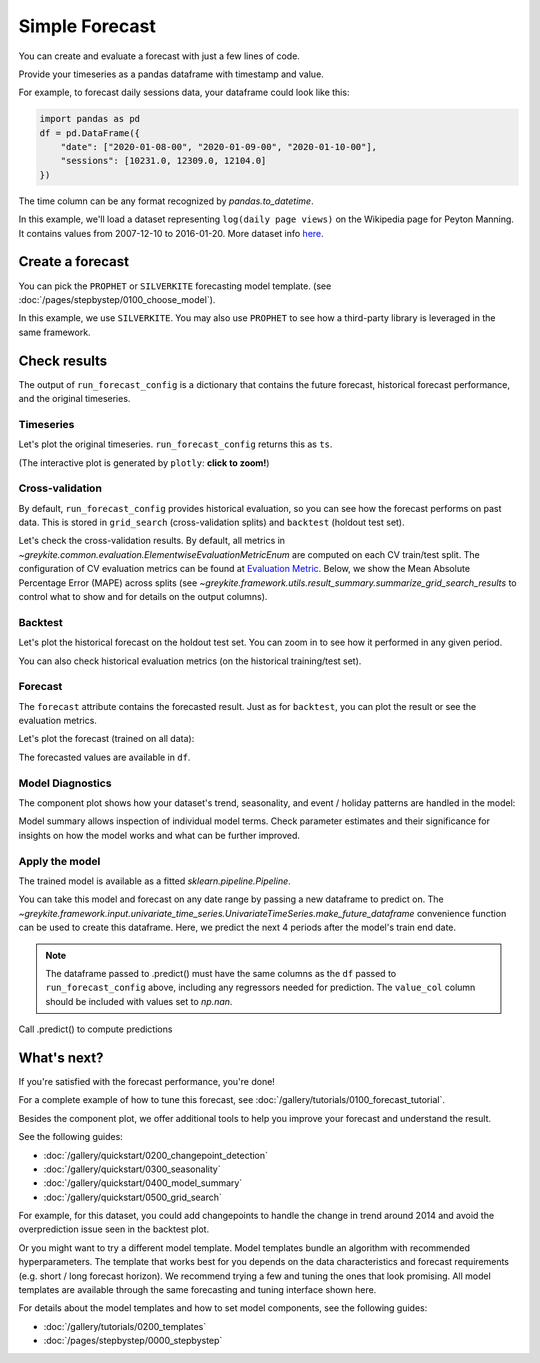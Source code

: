 .. only:: html

    .. note::
        :class: sphx-glr-download-link-note

        Click :ref:`here <sphx_glr_download_gallery_quickstart_0100_simple_forecast.py>`     to download the full example code
    .. rst-class:: sphx-glr-example-title

    .. _sphx_glr_gallery_quickstart_0100_simple_forecast.py:


Simple Forecast
===============

You can create and evaluate a forecast with just a few lines of code.

Provide your timeseries as a pandas dataframe with timestamp and value.

For example, to forecast daily sessions data, your dataframe could look like this:

.. code-block:: python

    import pandas as pd
    df = pd.DataFrame({
        "date": ["2020-01-08-00", "2020-01-09-00", "2020-01-10-00"],
        "sessions": [10231.0, 12309.0, 12104.0]
    })

The time column can be any format recognized by `pandas.to_datetime`.

In this example, we'll load a dataset representing ``log(daily page views)``
on the Wikipedia page for Peyton Manning.
It contains values from 2007-12-10 to 2016-01-20. More dataset info
`here <https://facebook.github.io/prophet/docs/quick_start.html>`_.


.. code-block:: default
   :lineno-start: 27


    from collections import defaultdict
    import warnings

    warnings.filterwarnings("ignore")

    import pandas as pd
    import plotly

    from greykite.common.data_loader import DataLoader
    from greykite.framework.templates.autogen.forecast_config import ForecastConfig
    from greykite.framework.templates.autogen.forecast_config import MetadataParam
    from greykite.framework.templates.forecaster import Forecaster
    from greykite.framework.templates.model_templates import ModelTemplateEnum
    from greykite.framework.utils.result_summary import summarize_grid_search_results

    # Loads dataset into pandas DataFrame
    dl = DataLoader()
    df = dl.load_peyton_manning()

    # specify dataset information
    metadata = MetadataParam(
        time_col="ts",  # name of the time column ("date" in example above)
        value_col="y",  # name of the value column ("sessions" in example above)
        freq="D"  # "H" for hourly, "D" for daily, "W" for weekly, etc.
                  # Any format accepted by `pandas.date_range`
    )








Create a forecast
-----------------
You can pick the ``PROPHET`` or ``SILVERKITE``
forecasting model template. (see :doc:`/pages/stepbystep/0100_choose_model`).

In this example, we use ``SILVERKITE``.
You may also use ``PROPHET`` to see how a third-party library
is leveraged in the same framework.


.. code-block:: default
   :lineno-start: 63

    forecaster = Forecaster()  # Creates forecasts and stores the result
    result = forecaster.run_forecast_config(  # result is also stored as `forecaster.forecast_result`.
        df=df,
        config=ForecastConfig(
            model_template=ModelTemplateEnum.SILVERKITE.name,
            forecast_horizon=365,  # forecasts 365 steps ahead
            coverage=0.95,         # 95% prediction intervals
            metadata_param=metadata
        )
    )





.. rst-class:: sphx-glr-script-out

 Out:

 .. code-block:: none

    Fitting 3 folds for each of 1 candidates, totalling 3 fits




Check results
-------------
The output of ``run_forecast_config`` is a dictionary that contains
the future forecast, historical forecast performance, and
the original timeseries.

Timeseries
^^^^^^^^^^
Let's plot the original timeseries.
``run_forecast_config`` returns this as ``ts``.

(The interactive plot is generated by ``plotly``: **click to zoom!**)


.. code-block:: default
   :lineno-start: 88

    ts = result.timeseries
    fig = ts.plot()
    plotly.io.show(fig)




.. raw:: html
    :file: /home/rhossein/codes/linkedin_repos/greykite/greykite-docs/docs/gallery/quickstart/images/sphx_glr_0100_simple_forecast_001.html





Cross-validation
^^^^^^^^^^^^^^^^
By default, ``run_forecast_config`` provides historical evaluation,
so you can see how the forecast performs on past data.
This is stored in ``grid_search`` (cross-validation splits)
and ``backtest`` (holdout test set).

Let's check the cross-validation results.
By default, all metrics in `~greykite.common.evaluation.ElementwiseEvaluationMetricEnum`
are computed on each CV train/test split.
The configuration of CV evaluation metrics can be found at
`Evaluation Metric <../../pages/stepbystep/0400_configuration.html#evaluation-metric>`_.
Below, we show the Mean Absolute Percentage Error (MAPE)
across splits (see `~greykite.framework.utils.result_summary.summarize_grid_search_results`
to control what to show and for details on the output columns).


.. code-block:: default
   :lineno-start: 108

    grid_search = result.grid_search
    cv_results = summarize_grid_search_results(
        grid_search=grid_search,
        decimals=2,
        # The below saves space in the printed output. Remove to show all available metrics and columns.
        cv_report_metrics=None,
        column_order=["rank", "mean_test", "split_test", "mean_train", "split_train", "mean_fit_time", "mean_score_time", "params"])
    # Transposes to save space in the printed output
    cv_results["params"] = cv_results["params"].astype(str)
    cv_results.set_index("params", drop=True, inplace=True)
    cv_results.transpose()






.. only:: builder_html

    .. raw:: html

        <div>
        <style scoped>
            .dataframe tbody tr th:only-of-type {
                vertical-align: middle;
            }

            .dataframe tbody tr th {
                vertical-align: top;
            }

            .dataframe thead th {
                text-align: right;
            }
        </style>
        <table border="1" class="dataframe">
          <thead>
            <tr style="text-align: right;">
              <th>params</th>
              <th>[]</th>
            </tr>
          </thead>
          <tbody>
            <tr>
              <th>rank_test_MAPE</th>
              <td>1</td>
            </tr>
            <tr>
              <th>mean_test_MAPE</th>
              <td>7.31</td>
            </tr>
            <tr>
              <th>split_test_MAPE</th>
              <td>(5.02, 8.53, 8.39)</td>
            </tr>
            <tr>
              <th>mean_train_MAPE</th>
              <td>4.2</td>
            </tr>
            <tr>
              <th>split_train_MAPE</th>
              <td>(3.82, 4.25, 4.54)</td>
            </tr>
            <tr>
              <th>mean_fit_time</th>
              <td>21.95</td>
            </tr>
            <tr>
              <th>mean_score_time</th>
              <td>1.27</td>
            </tr>
          </tbody>
        </table>
        </div>
        <br />
        <br />

Backtest
^^^^^^^^
Let's plot the historical forecast on the holdout test set.
You can zoom in to see how it performed in any given period.


.. code-block:: default
   :lineno-start: 125

    backtest = result.backtest
    fig = backtest.plot()
    plotly.io.show(fig)




.. raw:: html
    :file: /home/rhossein/codes/linkedin_repos/greykite/greykite-docs/docs/gallery/quickstart/images/sphx_glr_0100_simple_forecast_002.html





You can also check historical evaluation metrics (on the historical training/test set).


.. code-block:: default
   :lineno-start: 131

    backtest_eval = defaultdict(list)
    for metric, value in backtest.train_evaluation.items():
        backtest_eval[metric].append(value)
        backtest_eval[metric].append(backtest.test_evaluation[metric])
    metrics = pd.DataFrame(backtest_eval, index=["train", "test"]).T
    metrics






.. only:: builder_html

    .. raw:: html

        <div>
        <style scoped>
            .dataframe tbody tr th:only-of-type {
                vertical-align: middle;
            }

            .dataframe tbody tr th {
                vertical-align: top;
            }

            .dataframe thead th {
                text-align: right;
            }
        </style>
        <table border="1" class="dataframe">
          <thead>
            <tr style="text-align: right;">
              <th></th>
              <th>train</th>
              <th>test</th>
            </tr>
          </thead>
          <tbody>
            <tr>
              <th>CORR</th>
              <td>0.754233</td>
              <td>0.756897</td>
            </tr>
            <tr>
              <th>R2</th>
              <td>0.556228</td>
              <td>-0.695154</td>
            </tr>
            <tr>
              <th>MSE</th>
              <td>0.317248</td>
              <td>0.865076</td>
            </tr>
            <tr>
              <th>RMSE</th>
              <td>0.563247</td>
              <td>0.930095</td>
            </tr>
            <tr>
              <th>MAE</th>
              <td>0.401251</td>
              <td>0.856716</td>
            </tr>
            <tr>
              <th>MedAE</th>
              <td>0.300722</td>
              <td>0.840022</td>
            </tr>
            <tr>
              <th>MAPE</th>
              <td>4.75745</td>
              <td>11.3071</td>
            </tr>
            <tr>
              <th>MedAPE</th>
              <td>3.775</td>
              <td>11.2497</td>
            </tr>
            <tr>
              <th>sMAPE</th>
              <td>2.38715</td>
              <td>5.318</td>
            </tr>
            <tr>
              <th>Q80</th>
              <td>0.200944</td>
              <td>0.187063</td>
            </tr>
            <tr>
              <th>Q95</th>
              <td>0.201104</td>
              <td>0.0664152</td>
            </tr>
            <tr>
              <th>Q99</th>
              <td>0.201146</td>
              <td>0.0342425</td>
            </tr>
            <tr>
              <th>OutsideTolerance1p</th>
              <td>0.849725</td>
              <td>0.986226</td>
            </tr>
            <tr>
              <th>OutsideTolerance2p</th>
              <td>0.711251</td>
              <td>0.972452</td>
            </tr>
            <tr>
              <th>OutsideTolerance3p</th>
              <td>0.583006</td>
              <td>0.961433</td>
            </tr>
            <tr>
              <th>OutsideTolerance4p</th>
              <td>0.479937</td>
              <td>0.933884</td>
            </tr>
            <tr>
              <th>OutsideTolerance5p</th>
              <td>0.384736</td>
              <td>0.892562</td>
            </tr>
            <tr>
              <th>Outside Tolerance (fraction)</th>
              <td>None</td>
              <td>None</td>
            </tr>
            <tr>
              <th>R2_null_model_score</th>
              <td>None</td>
              <td>None</td>
            </tr>
            <tr>
              <th>Prediction Band Width (%)</th>
              <td>26.6374</td>
              <td>28.276</td>
            </tr>
            <tr>
              <th>Prediction Band Coverage (fraction)</th>
              <td>0.95358</td>
              <td>0.785124</td>
            </tr>
            <tr>
              <th>Coverage: Lower Band</th>
              <td>0.56491</td>
              <td>0.754821</td>
            </tr>
            <tr>
              <th>Coverage: Upper Band</th>
              <td>0.38867</td>
              <td>0.030303</td>
            </tr>
            <tr>
              <th>Coverage Diff: Actual_Coverage - Intended_Coverage</th>
              <td>0.00357986</td>
              <td>-0.164876</td>
            </tr>
          </tbody>
        </table>
        </div>
        <br />
        <br />

Forecast
^^^^^^^^
The ``forecast`` attribute contains the forecasted result.
Just as for ``backtest``, you can plot the result or
see the evaluation metrics.

Let's plot the forecast (trained on all data):


.. code-block:: default
   :lineno-start: 146

    forecast = result.forecast
    fig = forecast.plot()
    plotly.io.show(fig)




.. raw:: html
    :file: /home/rhossein/codes/linkedin_repos/greykite/greykite-docs/docs/gallery/quickstart/images/sphx_glr_0100_simple_forecast_003.html





The forecasted values are available in ``df``.


.. code-block:: default
   :lineno-start: 152

    forecast.df.head().round(2)






.. only:: builder_html

    .. raw:: html

        <div>
        <style scoped>
            .dataframe tbody tr th:only-of-type {
                vertical-align: middle;
            }

            .dataframe tbody tr th {
                vertical-align: top;
            }

            .dataframe thead th {
                text-align: right;
            }
        </style>
        <table border="1" class="dataframe">
          <thead>
            <tr style="text-align: right;">
              <th></th>
              <th>ts</th>
              <th>actual</th>
              <th>forecast</th>
              <th>forecast_lower</th>
              <th>forecast_upper</th>
            </tr>
          </thead>
          <tbody>
            <tr>
              <th>0</th>
              <td>2007-12-10</td>
              <td>9.59</td>
              <td>8.71</td>
              <td>7.17</td>
              <td>10.24</td>
            </tr>
            <tr>
              <th>1</th>
              <td>2007-12-11</td>
              <td>8.52</td>
              <td>8.57</td>
              <td>7.46</td>
              <td>9.68</td>
            </tr>
            <tr>
              <th>2</th>
              <td>2007-12-12</td>
              <td>8.18</td>
              <td>8.45</td>
              <td>7.49</td>
              <td>9.41</td>
            </tr>
            <tr>
              <th>3</th>
              <td>2007-12-13</td>
              <td>8.07</td>
              <td>8.38</td>
              <td>7.44</td>
              <td>9.33</td>
            </tr>
            <tr>
              <th>4</th>
              <td>2007-12-14</td>
              <td>7.89</td>
              <td>8.36</td>
              <td>7.32</td>
              <td>9.40</td>
            </tr>
          </tbody>
        </table>
        </div>
        <br />
        <br />

Model Diagnostics
^^^^^^^^^^^^^^^^^
The component plot shows how your dataset's trend,
seasonality, and event / holiday patterns are handled in the model:


.. code-block:: default
   :lineno-start: 159

    fig = forecast.plot_components()
    plotly.io.show(fig)     # fig.show() if you are using "PROPHET" template




.. raw:: html
    :file: /home/rhossein/codes/linkedin_repos/greykite/greykite-docs/docs/gallery/quickstart/images/sphx_glr_0100_simple_forecast_004.html





Model summary allows inspection of individual model terms.
Check parameter estimates and their significance for insights
on how the model works and what can be further improved.


.. code-block:: default
   :lineno-start: 166

    summary = result.model[-1].summary()  # -1 retrieves the estimator from the pipeline
    print(summary)





.. rst-class:: sphx-glr-script-out

 Out:

 .. code-block:: none

    ================================ Model Summary =================================

    Number of observations: 2964,   Number of features: 122
    Method: Ridge regression
    Number of nonzero features: 122
    Regularization parameter: 148.5

    Residuals:
             Min           1Q       Median           3Q          Max
          -2.342      -0.3604     -0.06554         0.26        3.759

                 Pred_col    Estimate  Std. Err Pr(>)_boot sig. code                   95%CI
                Intercept       8.049   0.02186     <2e-16       ***           (8.01, 8.093)
      events_C...New Year    0.007008   0.01992      0.728                (-0.02985, 0.0468)
      events_C...w Year-1    0.002321   0.01467      0.870               (-0.02697, 0.02862)
      events_C...w Year-2    0.002074   0.01616      0.900                (-0.0297, 0.03445)
      events_C...w Year+1   -0.002421   0.01561      0.870               (-0.03357, 0.02936)
      events_C...w Year+2     0.01539   0.01928      0.416                (-0.0169, 0.05649)
     events_Christmas Day    -0.02248   0.01114      0.034         *    (-0.04663, -0.00378)
      events_C...as Day-1   -0.008372   0.01155      0.472               (-0.03336, 0.01298)
      events_C...as Day-2    0.003023   0.01403      0.826               (-0.02326, 0.03053)
      events_C...as Day+1    -0.01577   0.01111      0.158              (-0.03871, 0.004095)
      events_C...as Day+2     0.01047  0.009932      0.296               (-0.009443, 0.0311)
      events_E...Ireland]    -0.01598  0.008769      0.068         .  (-0.03509, -0.0003595)
      events_E...eland]-1    -0.01323   0.00768      0.086         .     (-0.0295, 0.001275)
      events_E...eland]-2   -0.005662  0.006629      0.400               (-0.01881, 0.00705)
      events_E...eland]+1   -0.007572  0.006751      0.272              (-0.02135, 0.005392)
      events_E...eland]+2   0.0006749  0.005189      0.892                  (-0.01001, 0.01)
       events_Good Friday   -0.008316  0.006699      0.228              (-0.02168, 0.004107)
     events_Good Friday-1   -0.003783  0.005907      0.540              (-0.01425, 0.008294)
     events_Good Friday-2   0.0001563  0.005972      0.976               (-0.01203, 0.01162)
     events_Good Friday+1   -0.005662  0.006629      0.400               (-0.01881, 0.00705)
     events_Good Friday+2    -0.01323   0.00768      0.086         .     (-0.0295, 0.001275)
      events_I...ence Day   -0.005032  0.007711      0.534               (-0.01986, 0.01047)
      events_I...ce Day-1   -0.005018  0.008182      0.504               (-0.02287, 0.01057)
      events_I...ce Day-2   -0.009542  0.007084      0.182               (-0.02406, 0.00384)
      events_I...ce Day+1    -0.01452  0.009063      0.118              (-0.03193, 0.004355)
      events_I...ce Day+2    -0.01124   0.01093      0.320              (-0.03137, 0.009286)
         events_Labor Day    -0.02696   0.01126      0.008        **   (-0.05009, -0.007501)
       events_Labor Day-1   -0.005985   0.01031      0.538               (-0.02782, 0.01419)
       events_Labor Day-2    0.002608  0.009203      0.774               (-0.01391, 0.02147)
       events_Labor Day+1    -0.01799  0.009358      0.064         .    (-0.03576, 0.002542)
       events_Labor Day+2    -0.02099   0.01108      0.064         .   (-0.04596, 0.0003048)
      events_Memorial Day    -0.02921  0.009782     <2e-16       ***    (-0.04897, -0.01017)
      events_M...al Day-1    -0.01995  0.007727      0.016         *   (-0.03521, -0.005773)
      events_M...al Day-2   -0.003833  0.004627      0.424              (-0.01282, 0.004264)
      events_M...al Day+1   -0.008439  0.005098      0.092         .   (-0.01938, 0.0007179)
      events_M...al Day+2    0.009471  0.005679      0.080         .    (0.0002086, 0.02169)
     events_New Years Day   -0.009475   0.01032      0.370              (-0.03104, 0.008778)
      events_N...rs Day-1    0.003805  0.009754      0.728               (-0.01455, 0.02259)
      events_N...rs Day-2     0.01679   0.01149      0.134              (-0.003899, 0.04172)
      events_N...rs Day+1     0.01278  0.009406      0.170              (-0.002066, 0.03194)
      events_N...rs Day+2     0.01514   0.01035      0.156              (-0.003129, 0.03468)
             events_Other    0.002726   0.02472      0.946               (-0.04309, 0.05511)
           events_Other-1    0.003401   0.02301      0.892               (-0.04301, 0.05088)
           events_Other-2     0.02828   0.02302      0.230               (-0.01463, 0.07559)
           events_Other+1     0.02108   0.02299      0.346               (-0.02105, 0.06796)
           events_Other+2      0.0284   0.02072      0.170              (-0.006314, 0.07286)
      events_Thanksgiving     -0.0113  0.008923      0.220              (-0.03026, 0.005297)
      events_T...giving-1    -0.02003  0.008297      0.018         *    (-0.0383, -0.005121)
      events_T...giving-2   -0.008212  0.005897      0.156              (-0.01994, 0.002489)
      events_T...giving+1   -0.005816  0.008203      0.490               (-0.02338, 0.01016)
      events_T...giving+2    -0.01107  0.007488      0.148              (-0.02634, 0.002105)
      events_Veterans Day    0.003134  0.007943      0.718                (-0.01102, 0.0199)
      events_V...ns Day-1     0.00224  0.003975      0.564              (-0.004978, 0.01062)
      events_V...ns Day-2    0.002455   0.00535      0.630              (-0.007784, 0.01299)
      events_V...ns Day+1   -0.001266  0.006061      0.834                (-0.0149, 0.01037)
      events_V...ns Day+2   -0.003289  0.007198      0.670               (-0.01809, 0.01025)
            str_dow_2-Tue     0.01553  0.007208      0.030         *    (0.0008886, 0.02876)
            str_dow_3-Wed    -0.01157   0.00652      0.080         .    (-0.02475, 0.001466)
            str_dow_4-Thu     -0.0143  0.006124      0.016         *    (-0.0251, -0.001365)
            str_dow_5-Fri    -0.02014  0.006761      0.008        **   (-0.03298, -0.005495)
            str_dow_6-Sat    -0.03898  0.007148     <2e-16       ***    (-0.05234, -0.02324)
            str_dow_7-Sun     0.01577  0.007586      0.038         *    (0.0008622, 0.03064)
                      ct1     0.01991  0.004696     <2e-16       ***      (0.01057, 0.02831)
           is_weekend:ct1   -0.004701  0.002775      0.090         .     (-0.0102, 0.000494)
        str_dow_2-Tue:ct1   -0.001563  0.007505      0.848               (-0.01636, 0.01349)
        str_dow_3-Wed:ct1    0.004952   0.00537      0.344               (-0.00554, 0.01539)
        str_dow_4-Thu:ct1  -0.0003992  0.004842      0.932              (-0.01052, 0.009183)
        str_dow_5-Fri:ct1    0.002644  0.005138      0.596              (-0.007595, 0.01277)
        str_dow_6-Sat:ct1    -0.00142  0.006205      0.822               (-0.01395, 0.00998)
        str_dow_7-Sun:ct1   -0.003282  0.007343      0.650                 (-0.01749, 0.012)
      ct1:sin1_tow_weekly    0.006236  0.003327      0.058         .    (-0.000105, 0.01297)
      ct1:cos1_tow_weekly     0.01315  0.005921      0.022         *     (0.001405, 0.02444)
      ct1:sin2_tow_weekly     0.00129  0.003714      0.728             (-0.006223, 0.008785)
      ct1:cos2_tow_weekly     0.01827  0.005289      0.004        **     (0.008646, 0.02824)
          sin1_tow_weekly     0.02906   0.01533      0.056         .     (-0.00114, 0.05668)
          cos1_tow_weekly      0.1155   0.01861     <2e-16       ***       (0.08036, 0.1521)
          sin2_tow_weekly    -0.01668   0.01571      0.304               (-0.04829, 0.01221)
          cos2_tow_weekly      0.0708   0.01839     <2e-16       ***       (0.03506, 0.1093)
          sin3_tow_weekly    -0.01584  0.009167      0.086         .     (-0.03388, 0.00171)
          cos3_tow_weekly    0.001629   0.01063      0.872               (-0.01959, 0.02287)
          sin4_tow_weekly     0.01584  0.009167      0.086         .     (-0.00171, 0.03388)
          cos4_tow_weekly    0.001629   0.01063      0.872               (-0.01959, 0.02287)
       sin1_toq_quarterly     0.05602  0.007837     <2e-16       ***      (0.04024, 0.06992)
       cos1_toq_quarterly   -0.006454   0.00673      0.322              (-0.01983, 0.007402)
       sin2_toq_quarterly    -0.02628  0.007608     <2e-16       ***    (-0.04125, -0.01203)
       cos2_toq_quarterly    -0.05165  0.007717     <2e-16       ***    (-0.06555, -0.03781)
       sin3_toq_quarterly     0.01995  0.007486      0.010         *     (0.005272, 0.03468)
       cos3_toq_quarterly    0.005298  0.008021      0.512               (-0.01124, 0.02126)
       sin4_toq_quarterly  -0.0009486   0.01301      0.920               (-0.02428, 0.02644)
       cos4_toq_quarterly    -0.02182    0.0144      0.136              (-0.04895, 0.008174)
       sin5_toq_quarterly    -0.02673   0.01444      0.058         .   (-0.05424, 0.0001166)
       cos5_toq_quarterly     0.01739   0.01441      0.226               (-0.01137, 0.04675)
          sin1_ct1_yearly    -0.09928   0.01531     <2e-16       ***     (-0.1278, -0.06791)
          cos1_ct1_yearly      0.6423   0.01323     <2e-16       ***        (0.6132, 0.6658)
          sin2_ct1_yearly     0.06922   0.01336     <2e-16       ***      (0.04152, 0.09356)
          cos2_ct1_yearly     -0.1146   0.01409     <2e-16       ***     (-0.1428, -0.08803)
          sin3_ct1_yearly      0.2197   0.01445     <2e-16       ***        (0.1906, 0.2463)
          cos3_ct1_yearly    -0.06583   0.01327     <2e-16       ***    (-0.09053, -0.04087)
          sin4_ct1_yearly    0.003701  0.006816      0.566              (-0.009389, 0.01714)
          cos4_ct1_yearly     -0.0613  0.007668     <2e-16       ***    (-0.07546, -0.04619)
          sin5_ct1_yearly    -0.08773   0.01488     <2e-16       ***     (-0.1166, -0.06114)
          cos5_ct1_yearly    -0.01478   0.01312      0.272               (-0.04299, 0.01026)
          sin6_ct1_yearly     -0.1128   0.01444     <2e-16       ***     (-0.1412, -0.08446)
          cos6_ct1_yearly    -0.01973   0.01415      0.162               (-0.0494, 0.005955)
          sin7_ct1_yearly    -0.05099   0.01459      0.002        **    (-0.07953, -0.02075)
          cos7_ct1_yearly     0.04107   0.01434     <2e-16       ***       (0.01463, 0.0694)
          sin8_ct1_yearly     0.02759  0.007814     <2e-16       ***      (0.01199, 0.04204)
          cos8_ct1_yearly     0.04907  0.007697     <2e-16       ***      (0.03541, 0.06441)
          sin9_ct1_yearly    0.007199   0.01444      0.604               (-0.02007, 0.03566)
          cos9_ct1_yearly    -0.01411   0.01401      0.300               (-0.04357, 0.01286)
         sin10_ct1_yearly    -0.06548   0.01372     <2e-16       ***    (-0.09111, -0.03616)
         cos10_ct1_yearly    -0.04781   0.01462     <2e-16       ***    (-0.07472, -0.01747)
         sin11_ct1_yearly    -0.02852    0.0147      0.048         *   (-0.05746, -0.001664)
         cos11_ct1_yearly   -0.006444   0.01445      0.632               (-0.03411, 0.02271)
         sin12_ct1_yearly     0.00126  0.007865      0.860               (-0.01426, 0.01703)
         cos12_ct1_yearly     0.01347  0.008429      0.088         .    (-0.003787, 0.02811)
         sin13_ct1_yearly    -0.01191   0.01386      0.372               (-0.03925, 0.01623)
         cos13_ct1_yearly     0.05416   0.01372      0.002        **      (0.02744, 0.08042)
         sin14_ct1_yearly     0.02405   0.01352      0.056         .   (-0.0001401, 0.04975)
         cos14_ct1_yearly    0.009502   0.01344      0.474               (-0.01632, 0.03594)
         sin15_ct1_yearly     0.02422   0.01412      0.070         .    (-0.004067, 0.05237)
         cos15_ct1_yearly    -0.02238   0.01347      0.098         .    (-0.04846, 0.003024)
    Signif. Code: 0 '***' 0.001 '**' 0.01 '*' 0.05 '.' 0.1 ' ' 1

    Multiple R-squared: 0.5229,   Adjusted R-squared: 0.515
    F-statistic: 55.601 on 48 and 2914 DF,   p-value: 1.110e-16
    Model AIC: 20626.0,   model BIC: 20924.0

    WARNING: the F-ratio and its p-value on regularized methods might be misleading, they are provided only for reference purposes.





Apply the model
^^^^^^^^^^^^^^^^^
The trained model is available as a fitted `sklearn.pipeline.Pipeline`.


.. code-block:: default
   :lineno-start: 173

    model = result.model
    model





.. rst-class:: sphx-glr-script-out

 Out:

 .. code-block:: none


    Pipeline(steps=[('input',
                     PandasFeatureUnion(transformer_list=[('date',
                                                           Pipeline(steps=[('select_date',
                                                                            ColumnSelector(column_names=['ts']))])),
                                                          ('response',
                                                           Pipeline(steps=[('select_val',
                                                                            ColumnSelector(column_names=['y'])),
                                                                           ('outlier',
                                                                            ZscoreOutlierTransformer()),
                                                                           ('null',
                                                                            NullTransformer(impute_algorithm='interpolate',
                                                                                            impute_params={'axis': 0,
                                                                                                           'limit_direct...
                                                                'simple_freq': <SimpleTimeFrequencyEnum.DAY: Frequency(default_horizon=30, seconds_per_observation=86400, valid_seas={'QUARTERLY_SEASONALITY', 'YEARLY_SEASONALITY', 'MONTHLY_SEASONALITY', 'WEEKLY_SEASONALITY'})>,
                                                                'start_year': 2007},
                                               uncertainty_dict={'params': {'conditional_cols': ['dow_hr'],
                                                                            'quantile_estimation_method': 'normal_fit',
                                                                            'quantiles': [0.025000000000000022,
                                                                                          0.975],
                                                                            'sample_size_thresh': 5,
                                                                            'small_sample_size_method': 'std_quantiles',
                                                                            'small_sample_size_quantile': 0.98},
                                                                 'uncertainty_method': 'simple_conditional_residuals'}))])



You can take this model and forecast on any date range
by passing a new dataframe to predict on. The
`~greykite.framework.input.univariate_time_series.UnivariateTimeSeries.make_future_dataframe`
convenience function can be used to create this dataframe.
Here, we predict the next 4 periods after the model's train end date.

.. note::
  The dataframe passed to .predict() must have the same columns
  as the ``df`` passed to ``run_forecast_config`` above, including
  any regressors needed for prediction. The ``value_col`` column
  should be included with values set to `np.nan`.


.. code-block:: default
   :lineno-start: 188

    future_df = result.timeseries.make_future_dataframe(
        periods=4,
        include_history=False)
    future_df






.. only:: builder_html

    .. raw:: html

        <div>
        <style scoped>
            .dataframe tbody tr th:only-of-type {
                vertical-align: middle;
            }

            .dataframe tbody tr th {
                vertical-align: top;
            }

            .dataframe thead th {
                text-align: right;
            }
        </style>
        <table border="1" class="dataframe">
          <thead>
            <tr style="text-align: right;">
              <th></th>
              <th>ts</th>
              <th>y</th>
            </tr>
          </thead>
          <tbody>
            <tr>
              <th>2016-01-21</th>
              <td>2016-01-21</td>
              <td>NaN</td>
            </tr>
            <tr>
              <th>2016-01-22</th>
              <td>2016-01-22</td>
              <td>NaN</td>
            </tr>
            <tr>
              <th>2016-01-23</th>
              <td>2016-01-23</td>
              <td>NaN</td>
            </tr>
            <tr>
              <th>2016-01-24</th>
              <td>2016-01-24</td>
              <td>NaN</td>
            </tr>
          </tbody>
        </table>
        </div>
        <br />
        <br />

Call .predict() to compute predictions


.. code-block:: default
   :lineno-start: 195

    model.predict(future_df)






.. only:: builder_html

    .. raw:: html

        <div>
        <style scoped>
            .dataframe tbody tr th:only-of-type {
                vertical-align: middle;
            }

            .dataframe tbody tr th {
                vertical-align: top;
            }

            .dataframe thead th {
                text-align: right;
            }
        </style>
        <table border="1" class="dataframe">
          <thead>
            <tr style="text-align: right;">
              <th></th>
              <th>ts</th>
              <th>forecast</th>
              <th>forecast_lower</th>
              <th>forecast_upper</th>
              <th>y_quantile_summary</th>
            </tr>
          </thead>
          <tbody>
            <tr>
              <th>0</th>
              <td>2016-01-21</td>
              <td>8.971131</td>
              <td>8.023176</td>
              <td>9.919087</td>
              <td>(8.023175764425012, 9.919086953794316)</td>
            </tr>
            <tr>
              <th>1</th>
              <td>2016-01-22</td>
              <td>8.971261</td>
              <td>7.930734</td>
              <td>10.011789</td>
              <td>(7.930733838005735, 10.011788866680932)</td>
            </tr>
            <tr>
              <th>2</th>
              <td>2016-01-23</td>
              <td>8.610398</td>
              <td>7.565959</td>
              <td>9.654837</td>
              <td>(7.565959127781374, 9.654837376620923)</td>
            </tr>
            <tr>
              <th>3</th>
              <td>2016-01-24</td>
              <td>9.087944</td>
              <td>7.794432</td>
              <td>10.381456</td>
              <td>(7.794431622702435, 10.3814559235619)</td>
            </tr>
          </tbody>
        </table>
        </div>
        <br />
        <br />

What's next?
------------
If you're satisfied with the forecast performance, you're done!

For a complete example of how to tune this forecast, see
:doc:`/gallery/tutorials/0100_forecast_tutorial`.

Besides the component plot, we offer additional tools to
help you improve your forecast and understand the result.

See the following guides:

* :doc:`/gallery/quickstart/0200_changepoint_detection`
* :doc:`/gallery/quickstart/0300_seasonality`
* :doc:`/gallery/quickstart/0400_model_summary`
* :doc:`/gallery/quickstart/0500_grid_search`

For example, for this dataset, you could add changepoints to
handle the change in trend around 2014 and avoid the overprediction
issue seen in the backtest plot.

Or you might want to try a different model template.
Model templates bundle an algorithm with recommended
hyperparameters. The template that works best for you depends on
the data characteristics and forecast requirements
(e.g. short / long forecast horizon). We recommend trying
a few and tuning the ones that look promising.
All model templates are available through the same forecasting
and tuning interface shown here.

For details about the model templates and how to set model
components, see the following guides:

* :doc:`/gallery/tutorials/0200_templates`
* :doc:`/pages/stepbystep/0000_stepbystep`


.. rst-class:: sphx-glr-timing

   **Total running time of the script:** ( 2 minutes  9.017 seconds)


.. _sphx_glr_download_gallery_quickstart_0100_simple_forecast.py:


.. only :: html

 .. container:: sphx-glr-footer
    :class: sphx-glr-footer-example



  .. container:: sphx-glr-download sphx-glr-download-python

     :download:`Download Python source code: 0100_simple_forecast.py <0100_simple_forecast.py>`



  .. container:: sphx-glr-download sphx-glr-download-jupyter

     :download:`Download Jupyter notebook: 0100_simple_forecast.ipynb <0100_simple_forecast.ipynb>`


.. only:: html

 .. rst-class:: sphx-glr-signature

    `Gallery generated by Sphinx-Gallery <https://sphinx-gallery.github.io>`_
